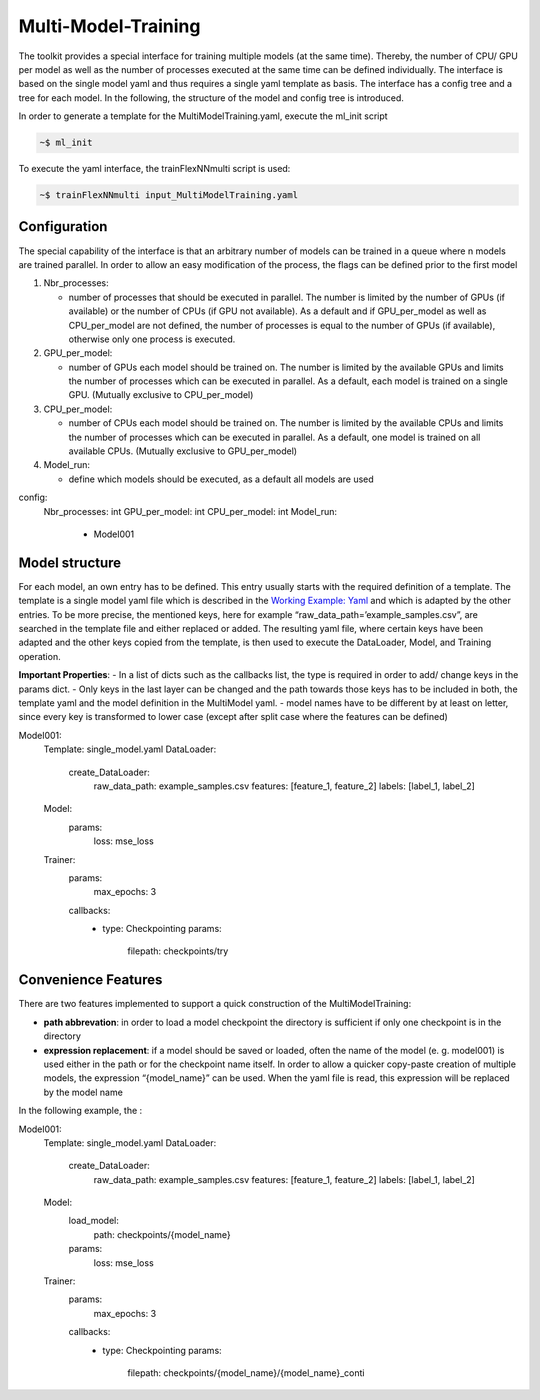 Multi-Model-Training
====================

The toolkit provides a special interface for training multiple models
(at the same time). Thereby, the number of CPU/ GPU per model as well as
the number of processes executed at the same time can be defined
individually. The interface is based on the single model yaml and thus
requires a single yaml template as basis. The interface has a config
tree and a tree for each model. In the following, the structure of the
model and config tree is introduced.

In order to generate a template for the MultiModelTraining.yaml, execute
the ml_init script

.. code:: python

    ~$ ml_init

To execute the yaml interface, the trainFlexNNmulti script is used:

.. code:: python

    ~$ trainFlexNNmulti input_MultiModelTraining.yaml

Configuration
-------------

The special capability of the interface is that an arbitrary number of
models can be trained in a queue where n models are trained parallel. In
order to allow an easy modification of the process, the flags can be
defined prior to the first model

1. Nbr_processes:

   -  number of processes that should be executed in parallel. The
      number is limited by the number of GPUs (if available) or the
      number of CPUs (if GPU not available). As a default and if
      GPU_per_model as well as CPU_per_model are not defined, the number
      of processes is equal to the number of GPUs (if available),
      otherwise only one process is executed.

2. GPU_per_model:

   -  number of GPUs each model should be trained on. The number is
      limited by the available GPUs and limits the number of processes
      which can be executed in parallel. As a default, each model is
      trained on a single GPU. (Mutually exclusive to CPU_per_model)

3. CPU_per_model:

   -  number of CPUs each model should be trained on. The number is
      limited by the available CPUs and limits the number of processes
      which can be executed in parallel. As a default, one model is
      trained on all available CPUs. (Mutually exclusive to
      GPU_per_model)

4. Model_run:

   -  define which models should be executed, as a default all models
      are used

config:
  Nbr_processes: int
  GPU_per_model: int
  CPU_per_model: int
  Model_run:
    - Model001

Model structure
---------------

For each model, an own entry has to be defined. This entry usually
starts with the required definition of a template. The template is a
single model yaml file which is described in the `Working Example:
Yaml <../working_examples/working_example_yaml.html>`__ and which is
adapted by the other entries. To be more precise, the mentioned keys,
here for example “raw_data_path=’example_samples.csv”, are searched in
the template file and either replaced or added. The resulting yaml file,
where certain keys have been adapted and the other keys copied from the
template, is then used to execute the DataLoader, Model, and Training
operation.

**Important Properties**: - In a list of dicts such as the callbacks
list, the type is required in order to add/ change keys in the params
dict. - Only keys in the last layer can be changed and the path towards
those keys has to be included in both, the template yaml and the model
definition in the MultiModel yaml. - model names have to be different by
at least on letter, since every key is transformed to lower case (except
after split case where the features can be defined)

Model001:
  Template: single_model.yaml
  DataLoader:
    create_DataLoader:
      raw_data_path: example_samples.csv
      features: [feature_1, feature_2]
      labels: [label_1, label_2]
  Model:
    params:
      loss: mse_loss
  Trainer:
    params:
      max_epochs: 3
    callbacks:
      - type: Checkpointing
        params:
          filepath: checkpoints/try

Convenience Features
--------------------

There are two features implemented to support a quick construction of
the MultiModelTraining:

-  **path abbrevation**: in order to load a model checkpoint the
   directory is sufficient if only one checkpoint is in the directory
-  **expression replacement**: if a model should be saved or loaded,
   often the name of the model (e. g. model001) is used either in the
   path or for the checkpoint name itself. In order to allow a quicker
   copy-paste creation of multiple models, the expression “{model_name}”
   can be used. When the yaml file is read, this expression will be
   replaced by the model name

In the following example, the :

Model001:
  Template: single_model.yaml
  DataLoader:
    create_DataLoader:
      raw_data_path: example_samples.csv
      features: [feature_1, feature_2]
      labels: [label_1, label_2]
  Model:
    load_model:
      path: checkpoints/{model_name}
    params:
      loss: mse_loss
  Trainer:
    params:
      max_epochs: 3
    callbacks:
      - type: Checkpointing
        params:
          filepath: checkpoints/{model_name}/{model_name}_conti
